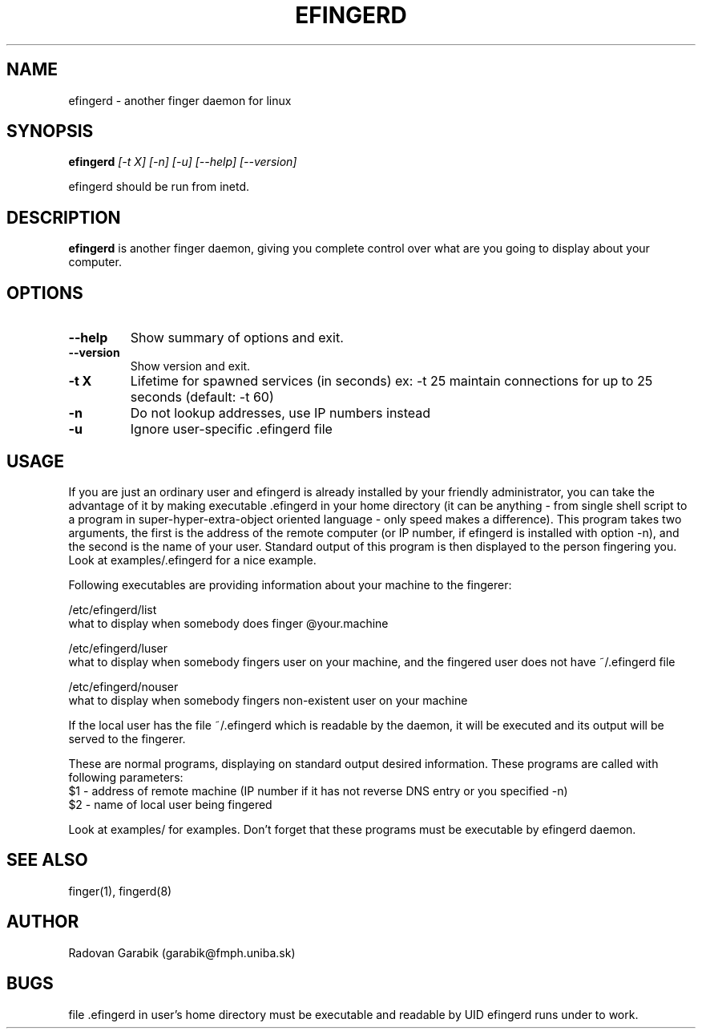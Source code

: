.TH EFINGERD 8 
.SH NAME
efingerd \- another finger daemon for linux
.SH SYNOPSIS
.B efingerd
.I "[-t X] [-n] [-u] [--help] [--version]"

efingerd should be run from inetd.

.SH "DESCRIPTION"
.B efingerd
is another finger daemon, giving you complete control over what
are you going to display about your computer.
.PP
.SH OPTIONS
.TP
.B \-\-help
Show summary of options and exit.
.TP
.B \-\-version
Show version and exit.
.TP
.B \-t X
Lifetime for spawned services (in seconds)
ex: \-t 25  maintain connections for up to 25 seconds (default: -t 60)
.TP
.B \-n
Do not lookup addresses, use IP numbers instead
.TP
.B \-u
Ignore user-specific .efingerd file
.SH USAGE
If you are just an ordinary user and efingerd is already installed by your 
friendly administrator, you can take the advantage of it by making 
executable .efingerd in your home directory (it can be anything - from 
single shell script to a program in super-hyper-extra-object oriented 
language - only speed makes a difference). This program takes two 
arguments, the first is the address of the remote computer
(or IP number, if efingerd is installed with option -n), and the second
is the name of your user. 
Standard output of this program is then displayed to the person fingering 
you. Look at examples/.efingerd for a nice example.

Following executables are providing information about your machine to the 
fingerer:
   
/etc/efingerd/list
  what to display when somebody does finger @your.machine

/etc/efingerd/luser
  what to display when somebody fingers user on your machine, and 
the fingered user does not have ~/.efingerd file

/etc/efingerd/nouser
  what to display when somebody fingers non-existent user on your machine    

If the local user has the file ~/.efingerd which is
readable by the daemon, it 
will be executed and its output will be served to the fingerer.

These are normal programs, displaying on standard output desired 
information. These programs are called with following parameters:
  $1 - address of remote machine (IP number if it has not reverse DNS 
entry or you specified -n)
  $2 - name of local user being fingered
  

Look at examples/ for examples.
Don't forget that these programs must be executable by efingerd daemon.
.SH "SEE ALSO"
finger(1), fingerd(8)
.SH AUTHOR
Radovan Garabik (garabik@fmph.uniba.sk)
.SH BUGS
file .efingerd in user's home directory must be executable and readable by UID
efingerd runs under to work. 
